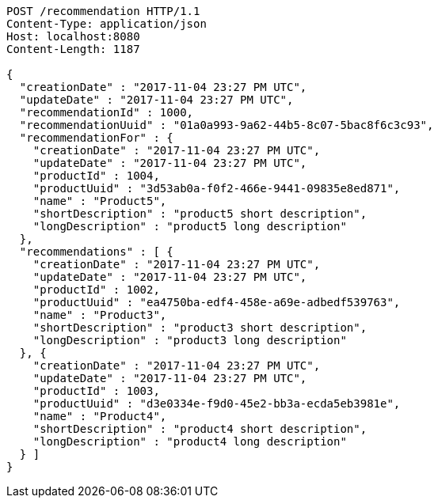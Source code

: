 [source,http,options="nowrap"]
----
POST /recommendation HTTP/1.1
Content-Type: application/json
Host: localhost:8080
Content-Length: 1187

{
  "creationDate" : "2017-11-04 23:27 PM UTC",
  "updateDate" : "2017-11-04 23:27 PM UTC",
  "recommendationId" : 1000,
  "recommendationUuid" : "01a0a993-9a62-44b5-8c07-5bac8f6c3c93",
  "recommendationFor" : {
    "creationDate" : "2017-11-04 23:27 PM UTC",
    "updateDate" : "2017-11-04 23:27 PM UTC",
    "productId" : 1004,
    "productUuid" : "3d53ab0a-f0f2-466e-9441-09835e8ed871",
    "name" : "Product5",
    "shortDescription" : "product5 short description",
    "longDescription" : "product5 long description"
  },
  "recommendations" : [ {
    "creationDate" : "2017-11-04 23:27 PM UTC",
    "updateDate" : "2017-11-04 23:27 PM UTC",
    "productId" : 1002,
    "productUuid" : "ea4750ba-edf4-458e-a69e-adbedf539763",
    "name" : "Product3",
    "shortDescription" : "product3 short description",
    "longDescription" : "product3 long description"
  }, {
    "creationDate" : "2017-11-04 23:27 PM UTC",
    "updateDate" : "2017-11-04 23:27 PM UTC",
    "productId" : 1003,
    "productUuid" : "d3e0334e-f9d0-45e2-bb3a-ecda5eb3981e",
    "name" : "Product4",
    "shortDescription" : "product4 short description",
    "longDescription" : "product4 long description"
  } ]
}
----